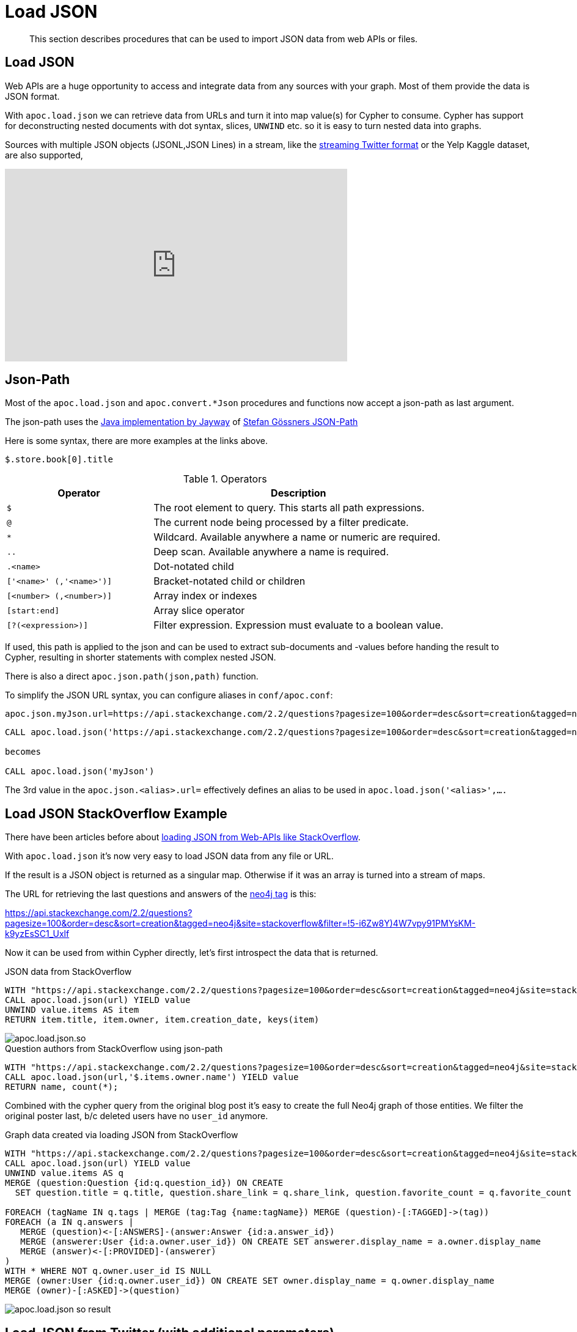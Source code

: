 [[load-json]]
= Load JSON

[abstract]
--
This section describes procedures that can be used to import JSON data from web APIs or files.
--

== Load JSON

Web APIs are a huge opportunity to access and integrate data from any sources with your graph.
Most of them provide the data is JSON format.

With `apoc.load.json` we can retrieve data from URLs and turn it into map value(s) for Cypher to consume.
Cypher has support for deconstructing nested documents with dot syntax, slices, `UNWIND` etc. so it is easy to turn nested data into graphs.

Sources with multiple JSON objects (JSONL,JSON Lines) in a stream, like the https://dev.twitter.com/streaming/overview/processing[streaming Twitter format] or the Yelp Kaggle dataset, are also supported,

ifdef::backend-html5[]
++++
<iframe width="560" height="315" src="https://www.youtube.com/embed/M1P1IlQdb5M" frameborder="0" allow="autoplay; encrypted-media" allowfullscreen></iframe>
++++
endif::[]

== Json-Path

Most of the `apoc.load.json` and `apoc.convert.*Json` procedures and functions now accept a json-path as last argument.

The json-path uses the https://github.com/jayway/JsonPath#operators[Java implementation by Jayway] of http://goessner.net/articles/JsonPath/[Stefan Gössners JSON-Path]

Here is some syntax, there are more examples at the links above.

`$.store.book[0].title`

.Operators
[options="header",cols="2m,4a"]
|===
| Operator                 | Description
| $                        | The root element to query. This starts all path expressions.
| @                        | The current node being processed by a filter predicate.
| *                        | Wildcard. Available anywhere a name or numeric are required.
| ..                       | Deep scan. Available anywhere a name is required.
| .<name>                  | Dot-notated child
| ['<name>' (,'<name>')]  | Bracket-notated child or children
| [<number> (,<number>)]  | Array index or indexes
| [start:end]              | Array slice operator
| [?(<expression>)]        | Filter expression. Expression must evaluate to a boolean value.
|===

If used, this path is applied to the json and can be used to extract sub-documents and -values before handing the result to Cypher, resulting in shorter statements with complex nested JSON.

There is also a direct `apoc.json.path(json,path)` function.

To simplify the JSON URL syntax, you can configure aliases in `conf/apoc.conf`:

----
apoc.json.myJson.url=https://api.stackexchange.com/2.2/questions?pagesize=100&order=desc&sort=creation&tagged=neo4j&site=stackoverflow&filter=!5-i6Zw8Y)4W7vpy91PMYsKM-k9yzEsSC1_Uxlf
----

----
CALL apoc.load.json('https://api.stackexchange.com/2.2/questions?pagesize=100&order=desc&sort=creation&tagged=neo4j&site=stackoverflow&filter=!5-i6Zw8Y)4W7vpy91PMYsKM-k9yzEsSC1_Uxlf')

becomes

CALL apoc.load.json('myJson')
----

The 3rd value in the `apoc.json.<alias>.url=` effectively defines an alias to be used in  `apoc.load.json('<alias>',....`

== Load JSON StackOverflow Example

There have been articles before about http://neo4j.com/blog/cypher-load-json-from-url/[loading JSON from Web-APIs like StackOverflow].

With `apoc.load.json` it's now very easy to load JSON data from any file or URL.

If the result is a JSON object is returned as a singular map.
Otherwise if it was an array is turned into a stream of maps.

The URL for retrieving the last questions and answers of the http://stackoverflow.com/questions/tagged/neo4j[neo4j tag] is this:

https://api.stackexchange.com/2.2/questions?pagesize=100&order=desc&sort=creation&tagged=neo4j&site=stackoverflow&filter=!5-i6Zw8Y)4W7vpy91PMYsKM-k9yzEsSC1_Uxlf

Now it can be used from within Cypher directly, let's first introspect the data that is returned.

.JSON data from StackOverflow
[source,cypher]
----
WITH "https://api.stackexchange.com/2.2/questions?pagesize=100&order=desc&sort=creation&tagged=neo4j&site=stackoverflow&filter=!5-i6Zw8Y)4W7vpy91PMYsKM-k9yzEsSC1_Uxlf" AS url
CALL apoc.load.json(url) YIELD value
UNWIND value.items AS item
RETURN item.title, item.owner, item.creation_date, keys(item)
----

image::apoc.load.json.so.png[scaledwidth="100%"]


.Question authors from StackOverflow using json-path
[source,cypher]
----
WITH "https://api.stackexchange.com/2.2/questions?pagesize=100&order=desc&sort=creation&tagged=neo4j&site=stackoverflow&filter=!5-i6Zw8Y)4W7vpy91PMYsKM-k9yzEsSC1_Uxlf" AS url
CALL apoc.load.json(url,'$.items.owner.name') YIELD value
RETURN name, count(*);
----

Combined with the cypher query from the original blog post it's easy to create the full Neo4j graph of those entities.
We filter the original poster last, b/c deleted users have no `user_id` anymore.

.Graph data created via loading JSON from StackOverflow
[source,cypher]
----
WITH "https://api.stackexchange.com/2.2/questions?pagesize=100&order=desc&sort=creation&tagged=neo4j&site=stackoverflow&filter=!5-i6Zw8Y)4W7vpy91PMYsKM-k9yzEsSC1_Uxlf" AS url
CALL apoc.load.json(url) YIELD value
UNWIND value.items AS q
MERGE (question:Question {id:q.question_id}) ON CREATE
  SET question.title = q.title, question.share_link = q.share_link, question.favorite_count = q.favorite_count

FOREACH (tagName IN q.tags | MERGE (tag:Tag {name:tagName}) MERGE (question)-[:TAGGED]->(tag))
FOREACH (a IN q.answers |
   MERGE (question)<-[:ANSWERS]-(answer:Answer {id:a.answer_id})
   MERGE (answerer:User {id:a.owner.user_id}) ON CREATE SET answerer.display_name = a.owner.display_name
   MERGE (answer)<-[:PROVIDED]-(answerer)
)
WITH * WHERE NOT q.owner.user_id IS NULL
MERGE (owner:User {id:q.owner.user_id}) ON CREATE SET owner.display_name = q.owner.display_name
MERGE (owner)-[:ASKED]->(question)
----

image::apoc.load.json-so-result.png[scaledwidth="100%"]

== Load JSON from Twitter (with additional parameters)

With `apoc.load.jsonParams` you can send additional headers or payload with your JSON GET request, e.g. for the Twitter API:

.Configure Bearer and Twitter Search Url token in `apoc.conf`

----
apoc.static.twitter.bearer=XXXX
apoc.static.twitter.url=https://api.twitter.com/1.1/search/tweets.json?count=100&result_type=recent&lang=en&q=
----

These values can then be retrieved using the functions described in <<static-values>>.

.Twitter Search via Cypher
[source,cypher]
----
CALL apoc.static.getAll("twitter") yield value AS twitter
CALL apoc.load.jsonParams(twitter.url + "oscon+OR+neo4j+OR+%23oscon+OR+%40neo4j",{Authorization:"Bearer "+twitter.bearer},null) yield value
UNWIND value.statuses as status
WITH status, status.user as u, status.entities as e
RETURN status.id, status.text, u.screen_name, [t IN e.hashtags | t.text] as tags, e.symbols, [m IN e.user_mentions | m.screen_name] as mentions, [u IN e.urls | u.expanded_url] as urls
----

== GeoCoding Example

Example for reverse geocoding and determining the route from one to another location.

[source,cypher]
----
WITH
        "21 rue Paul Bellamy 44000 NANTES FRANCE" AS fromAddr,
        "125 rue du docteur guichard 49000 ANGERS FRANCE" AS toAddr

call apoc.load.json("http://www.yournavigation.org/transport.php?url=http://nominatim.openstreetmap.org/search&format=json&q=" + replace(fromAddr, ' ', '%20')) YIELD value AS from

WITH from, toAddr  LIMIT 1

call apoc.load.json("http://www.yournavigation.org/transport.php?url=http://nominatim.openstreetmap.org/search&format=json&q=" + replace(toAddr, ' ', '%20')) YIELD value AS to

CALL apoc.load.json("https://router.project-osrm.org/viaroute?instructions=true&alt=true&z=17&loc=" + from.lat + "," + from.lon + "&loc=" + to.lat + "," + to.lon ) YIELD value AS doc

UNWIND doc.route_instructions as instruction

RETURN instruction
----

== POST JSON values

You can also perform a POST request by executing a query like the following:

[source,cypher]
----
CALL apoc.load.jsonParams("https://neo4j.com/docs/search/",
  {method: "POST"},
  apoc.convert.toJson({query: "pagecache", version: "3.5"}))
----

You will receive the following response:

[source,json]
----
{
  "description": "This section describes the Neo4j Admin tool.",
  "title": "12.1. Neo4j Admin - Chapter 12. Tools",
  "uri": "https://neo4j.com/docs/operations-manual/3.5/tools/neo4j-admin/",
  "weight": 0.02548018842935562
}
----
